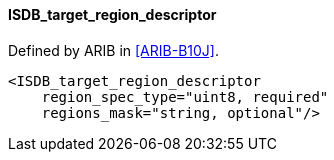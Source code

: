 ==== ISDB_target_region_descriptor

Defined by ARIB in <<ARIB-B10J>>.

[source,xml]
----
<ISDB_target_region_descriptor
    region_spec_type="uint8, required"
    regions_mask="string, optional"/>
----
